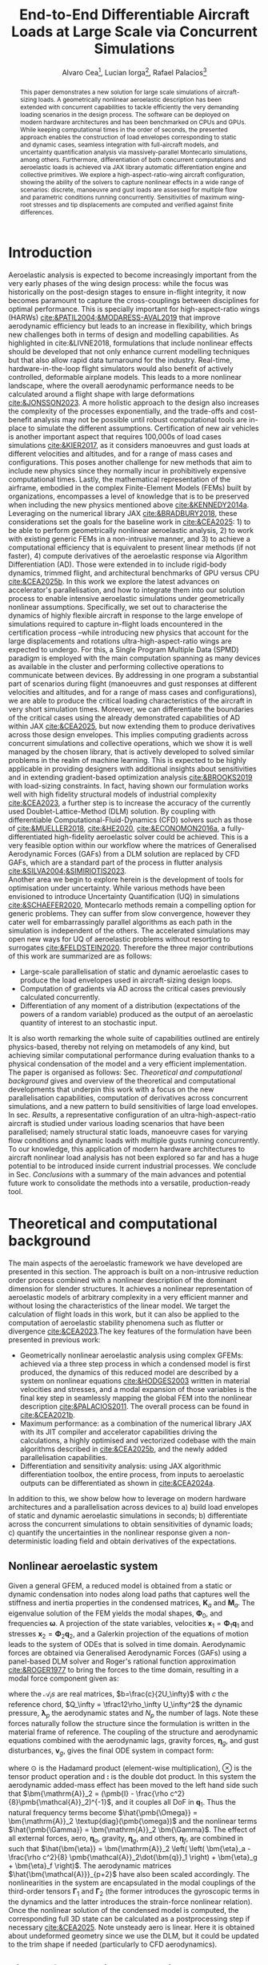 #+TITLE: End-to-End Differentiable Aircraft Loads at Large Scale via Concurrent Simulations
#+AUTHOR: Alvaro Cea\footnote{Research Associate, CAGB 308, South Kensington Campus. (alvaro.cea-esteban15@imperial.ac.uk)}, Lucian Iorga\footnote{Wing Airframe Integrator, Airbus Operations Ltd., Filton, BS99 7AR, United Kingdom }, Rafael Palacios\footnote{Professor in Computational Aeroelasticity, CAGB 310, South Kensington Campus. AIAA Associate Fellow (r.palacios@imperial.ac.uk)}

#+DATE:
:LATEX_PROPERTIES:
#+OPTIONS: toc:nil
#+OPTIONS: broken-links:mark
#+LATEX_HEADER: \synctex=1
#+LATEX_HEADER: \usepackage[margin=1in]{geometry}
#+LATEX_HEADER: \usepackage{graphicx}
#+LATEX_HEADER: \usepackage{amsmath,bm}
# +LATEX_HEADER: \usepackage{algorithm}
#+LATEX_HEADER: \usepackage{algpseudocode}
#+LATEX_HEADER: \usepackage[ruled,vlined]{algorithm2e}
#+LATEX_HEADER: \usepackage[version=4]{mhchem}
#+LATEX_HEADER: \usepackage{siunitx}
#+LATEX_HEADER: \usepackage{longtable,tabularx}
#+LATEX_HEADER: \usepackage{booktabs}
#+LATEX_HEADER: \usepackage{tabularx,longtable,multirow,subfigure,caption}
#+LATEX_HEADER: \setlength\LTleft{0pt} 
#+LATEX_HEADER: \usepackage{mathrsfs}
#+LATEX_HEADER: \usepackage{amsfonts}
#+LATEX_HEADER: \usepackage{enumitem}
#+LATEX_HEADER: \usepackage{mathalpha}
#+LATEX_HEADER: \usepackage{setspace}
#+LATEX_HEADER: \onehalfspacing
# % or:
# \doublespacing

:END:

#+begin_abstract
This paper demonstrates a new solution for large scale simulations of aircraft-sizing loads. A geometrically nonlinear aeroelastic description has been extended with concurrent capabilities to tackle efficiently the very demanding loading scenarios in the design process. The software can be deployed on modern hardware architectures and has been benchmarked on CPUs and GPUs. While keeping computational times in the order of seconds, the presented approach enables the construction of load envelopes corresponding to static and dynamic cases, seamless integration with full-aircraft models, and uncertainty quantification analysis via massively-parallel Montecarlo simulations, among others. Furthermore, differentiation of both concurrent computations and aeroelastic loads is achieved via JAX library automatic differentiation engine and collective primitives. 
We explore a high-aspect-ratio-wing aircraft configuration, showing the ability of the solvers to capture nonlinear effects in a wide range of scenarios: discrete, manoeuvre and gust loads are assessed for multiple flow and parametric conditions running concurrently. Sensitivities of maximum wing-root stresses and tip displacements are computed and verified against finite differences.  
#+end_abstract

* House keeping  :noexport: 
#+begin_src elisp :results none :tangle no :exports none
  (add-to-list 'org-structure-template-alist
  '("sp" . "src python :session (print pythonShell)"))
  (add-to-list 'org-structure-template-alist
  '("se" . "src elisp"))
  (setq org-confirm-babel-evaluate nil)
  (define-key org-mode-map (kbd "C-c ]") 'org-ref-insert-link)
  ;(setq org-latex-pdf-process
  ;  '("latexmk -pdflatex='pdflatex --syntex=1 -interaction nonstopmode' -pdf -bibtex -f %f"))
  ; (setq org-latex-pdf-process (list "latexmk -f -pdf -interaction=nonstopmode -output-directory=%o %f"))
  (setq org-latex-pdf-process
    '("latexmk -pdflatex='pdflatex --syntex=1 -interaction nonstopmode' -pdf -bibtex -f %f"))
  ;; (setq org-latex-pdf-process (list "latexmk -f -pdf -interaction=nonstopmode output-directory=%o %f"))

  (pyvenv-workon "feniax")
  (require 'org-tempo)
  ;; Veval_blocks -> eval blocks of latex
  ;; Veval_blocks_run -> eval blocks to obtain results
  (setq Veval_blocks "yes") ;; yes, no, no-export 
  (setq pythonShell "pyJFS25")
  (setq Vpics "png") ;; yes, no, no-export     
  ;; export_blocks: code, results, both, none
  (setq export_blocks  "results")  
#+end_src

* Load modules :noexport: 
:PROPERTIES:
:header-args: :mkdirp yes  :session (print pythonShell) :noweb yes  :eval (print Veval_blocks) :exports (print export_blocks) :comments both :tangle ./run_plots.py
:END:

** Imports
#+begin_src python  :results none 
  import pdb
  import datetime
  import os
  import shutil
  REMOVE_RESULTS = False
  #   for root, dirs, files in os.walk('/path/to/folder'):
  #       for f in files:
  #           os.unlink(os.path.join(root, f))
  #       for d in dirs:
  #           shutil.rmtree(os.path.join(root, d))
  # 
  if os.getcwd().split('/')[-1] != 'results':
      if not os.path.isdir("./figs"):
          os.mkdir("./figs")
      if REMOVE_RESULTS:
          if os.path.isdir("./results"):
              shutil.rmtree("./results")
      if not os.path.isdir("./results"):
          print("***** creating results folder ******")
          os.mkdir("./results")
      os.chdir("./results")
#+end_src

#+NAME: PYTHONMODULES
#+begin_src python  :results none 
  import pathlib
  import matplotlib.pyplot as plt
  import plotly.express as px
  import plotly.graph_objects as go
  from plotly.subplots import make_subplots
  import pickle
  import jax.numpy as jnp
  import pandas as pd
  import numpy as np
  import feniax.plotools.uplotly as uplotly
  import feniax.preprocessor.solution as solution
  import feniax.preprocessor.configuration as configuration
  from tabulate import tabulate
#+end_src

** Helper functions

#+begin_comment
  https://plotly.com/python/subplots/
#+end_comment

*** Common functions
#+begin_src python :results none  :var name=(org-element-property :name (org-element-context)) figfmt=(print Vpics)

  scale_quality = 6
  print(f"Format for figures: {figfmt}")
  print(f"Image quality: {scale_quality}")  
  def fig_out(name, figformat=figfmt, update_layout=None):
      def inner_decorator(func):
          def inner(*args, **kwargs):
              fig = func(*args, **kwargs)
              if update_layout is not None:
                  fig.update_layout(**update_layout)
              fig.show()
              figname = f"figs/{name}.{figformat}"
              fig.write_image(f"../{figname}", scale=scale_quality)
              return fig, figname
          return inner
      return inner_decorator

  def fig_background(func):

      def inner(*args, **kwargs):
          fig = func(*args, **kwargs)
          # if fig.data[0].showlegend is None:
          #     showlegend = True
          # else:
          #     showlegend = fig.data[0].showlegend

          fig.update_xaxes(
                         #titlefont=dict(size=20),
                         tickfont = dict(size=20),
                         mirror=True,
                         ticks='outside',
                         showline=True,
                         linecolor='black',
              #zeroline=True,
          #zerolinewidth=2,
              #zerolinecolor='LightPink',
                         gridcolor='lightgrey')
          fig.update_yaxes(tickfont = dict(size=20),
                         #titlefont=dict(size=20),
                         zeroline=True,
                         mirror=True,
                         ticks='outside',
                         showline=True,
                         linecolor='black',
                         gridcolor='lightgrey')
          fig.update_layout(plot_bgcolor='white',
                            yaxis=dict(zerolinecolor='lightgrey'),
                            font=dict(
                                family="Arial",
                                size=18,
                                color="black"
                            ),
                            #showlegend=True, #showlegend,
                            margin=dict(
                                autoexpand=True,
                                l=0,
                                r=0,
                                t=2,
                                b=0
                            ))
          return fig
      return inner

  # fig.update_layout(
  #     xaxis=dict(
  #         title='X AxisTitle',
  #         title_font=dict(family='Arial Black', size=22, color='black'),
  #         tickfont=dict(family='Arial', size=18, color='black')
  #     ),
  #     yaxis=dict(
  #         title='Y Axis Title',
  #         title_font=dict(family='Arial Black', size=22, color='black'),
  #         tickfont=dict(family='Arial', size=18, color='black')
  #     ),
  #     font=dict(
  #         family="Arial",
  #         size=18,
  #         color="black"
  #     ),
  #     legend=dict(
  #         font=dict(size=16),
  #         x=0.02,
  #         y=0.98,
  #         bgcolor='rgba(255,255,255,0)',  # transparent background
  #         bordercolor='black',
  #         borderwidth=1
  #     ),
  #     margin=dict(l=80, r=40, t=40, b=80),
  #     width=700,
  #     height=500
  # )

#+end_src

*** Plot functions
#+begin_src python :results none  :var name=(org-element-property :name (org-element-context)) figfmt=(print Vpics)
  
  @fig_background
  def plot_wingmeanstd(x, y, ystd):

      fig = make_subplots(
          rows=2, cols=2,
          specs=[[{}, {"rowspan": 2}],  # Row 1: col1 has plot, col2 is Plot C spanning 2 rows
                 [{} , None]],          # Row 2: col1 has plot, col2 empty due to rowspan
          #subplot_titles=("Plot A", "Plot C", "Plot B")  # Adjust titles as needed
      )

      fig1 = (
          go.Scatter(
              name=r'$\mu_u$',
              x=x,
              y=y[0],
              mode='lines',
              line=dict(color='rgb(31, 119, 180)'),
          ),
          go.Scatter(
              #name=r'$\pm 1 \sigma$',
              x=x,
              y=y[0]+ystd[0],
              mode='lines',
              marker=dict(color="#444"),
              line=dict(width=0),
              showlegend=False
          ),
          go.Scatter(
              name=r'$\pm 1 \sigma_u$',
              x=x,
              y=y[0]-ystd[0],
              marker=dict(color="#444"),
              line=dict(width=0),
              mode='lines',
              fillcolor='rgba(68, 68, 68, 0.3)',
              fill='tonexty',
              #showlegend=False
          )
      )
      fig2 = (
          go.Scatter(
              #name=r'$\mu_u$',
              x=x,
              y=y[1],
              mode='lines',
              line=dict(color='rgb(31, 119, 180)'),
              showlegend=False
          ),
          go.Scatter(
              #name=r'$\pm 1 \sigma$',
              x=x,
              y=y[1]+ystd[1],
              mode='lines',
              marker=dict(color="#444"),
              line=dict(width=0),
              showlegend=False
          ),
          go.Scatter(
              #name=r'$\pm 1 \sigma_u$',
              x=x,
              y=y[1]-ystd[1],
              marker=dict(color="#444"),
              line=dict(width=0),
              mode='lines',
              fillcolor='rgba(68, 68, 68, 0.3)',
              fill='tonexty',
              showlegend=False
          )
      )

      fig3 = (
          go.Scatter(
              #name=r'$\mu_u$',
              x=x,
              y=y[2],
              mode='lines',
              line=dict(color='rgb(31, 119, 180)'),
              showlegend=False
          ),
          go.Scatter(
              #name=r'$\pm 1 \sigma$',
              x=x,
              y=y[2]+ystd[2],
              mode='lines',
              marker=dict(color="#444"),
              line=dict(width=0),
              showlegend=False
          ),
          go.Scatter(
              #name=r'$\pm 1 \sigma_u$',
              x=x,
              y=y[2]-ystd[2],
              marker=dict(color="#444"),
              line=dict(width=0),
              mode='lines',
              fillcolor='rgba(68, 68, 68, 0.3)',
              fill='tonexty',
              showlegend=False
          )
      )

      # Plot A (bottom-left)
      for fi in fig1:
          fig.add_trace(
              fi,
              row=1, col=1
          )

      # Plot B (bottom-left)
      for fi in fig2:
          fig.add_trace(
              fi,
              row=2, col=1
          )

      # Plot C (bottom-left)
      for fi in fig3:
          fig.add_trace(
              fi,
              row=1, col=2
          )
      #fig.update_xaxes(title_text="Wing span", row=1, col=1)
      fig.update_yaxes(title_text=r"$ \large u_x \; [m]$", row=1, col=1)
      fig.update_xaxes(title_text="Wing span", row=2, col=1)
      fig.update_yaxes(title_text="$ \large u_y \; [m]$", row=2, col=1)
      fig.update_xaxes(title_text="Wing span", row=1, col=2)
      fig.update_yaxes(title_text="$ \large u_z \; [m]$", row=1, col=2)

      fig.update_layout(
          legend=dict(x=0.8, y=0.95),
          # xaxis_title="Wing span [m]",
          # yaxis_title='Wing vertical displacement [m]',
          showlegend=True)

      return fig

  @fig_background
  def plot_jacpdiff(x, yobj, yjac):

      fig = None
      fig = uplotly.lines2d(x, yobj, fig,
                            dict(name="Objective",
                                 line=dict(color="black"),
                                 marker=dict(symbol="circle")
                                 ),
                            dict())
      fig = uplotly.lines2d(x, yjac, fig,
                            dict(name="Jacobian",
                                 line=dict(color="blue"),
                                 marker=dict(symbol="square")
                                 ),
                            dict())

      powersx = [1, 2, 3]
      powersy = [-3, -2, -1]
      tickvalsx = [10 ** p for p in powersx]
      tickvalsy = [10 ** p for p in powersy]

      fig.update_xaxes(type="log",
                       #tickformat= '.0e',
                       #showexponent = 'first',
                       #tickvals=tickvalsx,
                       #ticktext=[f"10^{p}" for p in powersx],
                       exponentformat = 'power'
                       )
      fig.update_yaxes(type="log",
                       #tickformat= '.0e'
                       #tickvals=tickvalsy,
                       #showgrid=True,         # Keep all grid lines
                       #minor=dict(
                       #    showgrid=True      # THIS enables minor grid lines
                       #),
                       #ticktext=[f"10^{p}" for p in powersy],                      
                       exponentformat = 'power'
                       )
      fig.update_layout(
          legend=dict(x=0.7, y=0.95),
          xaxis_title="Number of paths",
          yaxis_title='Relative Error',
          showlegend=True)

      return fig

  @fig_background
  def plot_jacediff(x, yjac):

      fig = None
      fig = uplotly.lines2d(x, yjac, fig,
                            dict(#name="Jacobian",
                                 line=dict(color="blue"),
                                 marker=dict(symbol="square")
                                 ),
                            dict())

      fig.update_xaxes(type="log",
                       #tickformat= '.0e'
                       exponentformat = 'power'
                       )
      fig.update_yaxes(type="log",
                       #tickformat= '.0e'
                       exponentformat = 'power'
                       )
      fig.update_layout(xaxis_title=r'$\text{Finite-Differences } \Large \epsilon$',
                        yaxis_title="Relative Error")
      #fig.update_layout(xaxis_type="log", yaxis_type="log")
      return fig


  def plot_jacpdiff2(name, x, yobj, yjac, figformat=figfmt):

      # Create figure and axes
      fig, ax = plt.subplots(figsize=(4.5, 4.5))  # width=8 inches, height=6 inches

      # Plot the data
      ax.plot(x, yobj,
              label='Objective',
              marker='o',          # Circle markers
              color='black')
      ax.plot(x, yjac,
              label='Jacobian',
                  marker='s', 
              color='blue')

      # Set logarithmic scale
      ax.set_xscale('log')  # Set x-axis to log scale
      ax.set_yscale('log')  # Optional, y-axis remains linear
      ax.tick_params(axis='both', which='major', labelsize=12)      
      # Add labels and title
      ax.set_xlabel('Number of paths', fontsize=12)
      ax.set_ylabel("Relative error", fontsize=12)

      # Add grid and legend
      ax.grid(True, which='both', linestyle='-', linewidth=0.5)
      ax.legend(fontsize=12)
      # Automatically adjust layout to prevent clipping
      plt.tight_layout()

      figname = f"figs/{name}.{figformat}"
      plt.savefig(f"../{figname}", dpi=300)  

      return ax, figname

  def plot_jacediff2(name, x, yjac, figformat=figfmt):

      # Create figure and axes
      fig, ax = plt.subplots(figsize=(4.5, 4.5))  # width=8 inches, height=6 inches

      # Plot the data
      ax.plot(x, yjac,
              marker='o',          # Circle markers              
              #label='y = log10(x)',
              color='blue')

      # Set logarithmic scale
      ax.set_xscale('log')  # Set x-axis to log scale
      ax.set_yscale('log')  # Optional, y-axis remains linear
      ax.tick_params(axis='both', which='major', labelsize=12)
      # Add labels and title
      ax.set_xlabel(r'$\text{Finite-Differences } \epsilon$', fontsize=12)
      ax.set_ylabel("Relative Error", fontsize=12)

      # Add grid and legend
      ax.grid(True, which='both', linestyle='-', linewidth=0.5)
      #ax.legend()
      # Automatically adjust layout to prevent clipping
      plt.tight_layout()

      figname = f"figs/{name}.{figformat}"

      # Save plot to file
      plt.savefig(f"../{figname}", dpi=300)  

      return ax, figname

  @fig_background
  def plot_jacfemold(jac, xindex, yindex, xlabel="", ylabel=""):

      fig = go.Figure(data=go.Heatmap(
          z=jac[xindex[:,None], yindex], colorscale = 'hot'))
      xaxis = dict(
        tickmode = 'array',
        tickvals = jnp.arange(len(xindex)),
        ticktext = xindex
      )
      yaxis = dict(
        tickmode = 'array',
        tickvals = jnp.arange(len(yindex)),
        ticktext = yindex
      )

      fig.update_layout(xaxis=xaxis,
                        yaxis=yaxis,
                        xaxis_title=xlabel,
                        yaxis_title=ylabel)
      #fig.update_layout(xaxis_type="log", yaxis_type="log")
      return fig

  @fig_background
  def plot_jacfem(jac, jac2=None, xlabel="i", ylabel="j", zlabel=""):

      # fig = go.Figure(data=go.Heatmap(
      #     z=jac, colorscale = 'hot'))

      fig = go.Figure(data=[
          go.Surface(z=jac, colorscale='reds'),
          #go.Surface(z=jac2, showscale=False, opacity=0.9, colorscale='reds'),
          #go.Surface(z=jac-1, showscale=False, opacity=0.9)

      ])      
      fig.update_layout(xaxis_title=xlabel,
                        yaxis_title=ylabel,
                        #zaxis_title="dd"
                        scene = dict(
                            xaxis_title=xlabel,
                            yaxis_title=ylabel,
                            zaxis_title=zlabel,
                            xaxis = dict(
                                backgroundcolor="rgba(0, 0, 0,0)",
                                gridcolor="black",
                                showbackground=True,
                                zerolinecolor="black",),
                            yaxis = dict(
                                backgroundcolor="rgba(0, 0, 0,0)",
                                gridcolor="black",
                                showbackground=True,
                                zerolinecolor="black"),
                            zaxis = dict(
                                backgroundcolor="rgba(0, 0, 0,0)",
                                gridcolor="black",
                                showbackground=True,
                                zerolinecolor="black",),
                        ),
                        )
      #fig.update_layout(xaxis_type="log", yaxis_type="log")
      return fig

  @fig_background
  def plot_manoeuvretip(aoa, ua, ua_lin):
      fig=None
      colors = ["steelblue", "black"]
      dashes = ["solid", "dash"]
      fig = uplotly.lines2d(aoa, ua, fig,
      dict(name=f"Nonlinear",
      line=dict(color=colors[0],
      dash=dashes[0])
      ))
      fig = uplotly.lines2d(aoa, ua_lin, fig,
      dict(name=f"Linear",
      line=dict(color=colors[1],
      dash=dashes[1])
      ))

      fig.update_yaxes(title=r'$\large \hat{u}_z [\%]$')
      fig.update_xaxes(#range=aoa,
      title=r'$AoA [^o]$')
      return fig

  @fig_background
  def plot_gustshard(x, y, z, component):

      fig = go.Figure(data =
                      go.Contour(
                          z= z[:,:, component],
                          x=x, # horizontal axis
                          y=y, # vertical axis
                          colorscale='Blues',
                          colorbar=dict(
                              tickfont=dict(size=20)
                          )  # Set tick font size
                      )
                      )
      fig.update_yaxes(title="Gust length [m]")
      fig.update_xaxes(title="Gust intensity [m/s]")
      return fig

  @fig_background
  def plot_jacfem2(z, xlabel=None, ylabel=None):

      fig = go.Figure(data =
                      go.Contour(
                          z= z,
                          #x=x, # horizontal axis
                          #y=y, # vertical axis
                          colorscale='blues',
                          colorbar=dict(
                              tickfont=dict(size=20)
                          )  # Set tick font size
                      )
                      )
      fig.update_yaxes(title=ylabel)
      fig.update_xaxes(title=xlabel)
      return fig

#+end_src

* Models :noexport: 

For a complete walk-through of model and creation see the file
[[file:../../../examples/BUG/modelgeneration.org][modelgeneration.org]]

** Montecarlo UQ
- Discrete loading field along wings with uncertainty component (Gaussian)
- Python file: settings_DiscreteMC1high.py, settings_DiscreteMC1MCsmall.py,
  settings_DiscreteMC1vsmall.py
- Results presented in Sec. [[Uncertainty quantification in nonlinear simulations]]
      
** Derivative of expectations
- Compute derivatives of the expectations previously computed concurrently via Montecarlo simulations.
- Python file: settings_ADDiscreteMC1_t.py, settings_ADDiscreteMC1_t_fdjac.py, settings_ADDiscreteMC1_fem.py
- Results presented in Sec. [[Computing derivatives of expectations]]
- Corresponding test:  [[../../../tests/intrinsic/montecarlo/test_BUGUQ.py]]
  
** Manoeuvre

- Manoeuvre case with clamped AC varying u_inf and rho_inf
- Testing and benchmarking parallelisation   
- Python file: settings_manoeuvre1shard.py for computations 
- Results presented in Sec. [[Steady manoeuvre loads]]
- Corresponding test: [[../../../tests/intrinsic/aeroelastic_static/test_BUGmanoeuvre.py]]

** Dynamic-load envelopes

- Construct gusts of different lengths, intensity and airflow density
- Python file: python settings_gust1shard.py for plotting (11x11=121 gust)
  settings_gust1shardbench.py for benchmark (8x8x8=256 gust)
- Results presented in Sec. [[Dynamic loads at large scale]]
- Corresponding test:  [[../../../tests/intrinsic/aeroelastic_dynamic/test_BUGgustShard.py]]
  
** Gust AD forager

- Run gusts in parallel and find the worst cases
- Checking AD of free-flying AC for worst case determined by forager
- Python file: settings_gustforager.py
- Results presented in Sec. [[Load envelope differentiation]]  
- Corresponding test: [[../../../tests/intrinsic/aeroelastic_dynamic/test_BUGforager.py]]

** Run
#+begin_src shell :session sh1 :tangle run_models.sh
  #!/usr/bin/env bash

  Manoeuvre="true"
  Montecarlo="true"
  MontecarloADt="true"
  MontecarloADtjac="true"
  MontecarloADtfd="true"    
  MontecarloADfem="true"
  Gust="true"
  GustBench="true"
  Forager="true"

  pyenv activate feniax
  pathBUG="../../../../FENIAXexamples/BUG/"
  current_dir=$(pwd)
  cd $pathBUG

  if [ "$Manoeuvre" = "true" ]; then
      echo "RUNNING MANOEUVRE"
      python settings_manoeuvre1shard.py $current_dir
  fi

  if [ "$Montecarlo" = "true" ]; then
      echo "RUNNING MONTECARLO"
      python settings_DiscreteMC1high.py $current_dir
      python settings_DiscreteMC1small.py $current_dir
      python settings_DiscreteMC1vsmall.py $current_dir
  fi

  if [ "$MontecarloADt" = "true" ]; then
      echo "RUNNING MONTECARLOADT"
      # python settings_ADDiscreteLoadsMC_validation.py $current_dir
      python settings_ADDiscreteMC1_t.py $current_dir
  fi

  if [ "$MontecarloADtjac" = "true" ]; then
      echo "RUNNING MONTECARLOADTJAC"
      # python settings_ADDiscreteLoadsMC_validation.py $current_dir
      python settings_ADDiscreteMC1_t_fdjac.py $current_dir
  fi

  if [ "$MontecarloADtfd" = "true" ]; then
      echo "RUNNING MONTECARLOADTFD"
      # python settings_ADDiscreteLoadsMC_validation.py $current_dir
      python settings_ADDiscreteMC1_t_fd.py $current_dir
  fi

  if [ "$MontecarloADfem" = "true" ]; then
      echo "RUNNING MONTECARLOADFEM"
      python settings_ADDiscreteMC1_fem.py $current_dir
      #python settings_ADDiscreteLoadsMC.py $current_dir
  fi

  if [ "$Gust" = "true" ]; then
      echo "RUNNING GUST"
      python settings_gust1shard.py $current_dir
  fi

  if [ "$GustBench" = "true" ]; then
      echo "RUNNING GUST BENCHMARK"
      python settings_gust1shardbench.py $current_dir
  fi  

  if [ "$Forager" = "true" ]; then
      echo "RUNNING FORAGER"
      python settings_gustforager.py $current_dir
  fi

#+end_src


* Introduction
Aeroelastic analysis is expected to become increasingly important from the very early phases of the wing design process: while the focus was historically on the post-design stages to ensure in-flight integrity, it now becomes paramount to capture the cross-couplings between disciplines for optimal performance.
This is specially important for high-aspect-ratio wings (HARWs) [[cite:&PATIL2004;&MODARESS-AVAL2019]] that improve aerodynamic efficiency but leads to an increase in flexibility, which brings new challenges both in terms of design and modelling capabilities. As highlighted in cite:&LIVNE2018, formulations that include nonlinear effects should be developed that not only enhance current modelling techniques  but that also allow rapid data turnaround for the industry. Real-time, hardware-in-the-loop flight simulators would also benefit of actively controlled, deformable airplane models. This leads to a more nonlinear landscape, where the overall aerodynamic performance needs to be calculated around a flight shape with large deformations [[cite:&JONSSON2023]].
A more holistic approach to the design also increases the complexity of the processes exponentially, and the trade-offs and cost-benefit analysis may not be possible until robust computational tools are in-place to simulate the different assumptions.
Certification of new air vehicles is another important aspect that requires 100,000s of load cases simulations [[cite:&KIER2017]], as it considers manoeuvres and gust loads at different velocities and altitudes, and for a range of mass cases and configurations. This poses another challenge for new methods that aim to include new physics since they normally incur in prohibitively expensive computational times. 
Lastly, the mathematical representation of the airframe, embodied in the complex Finite-Element Models (FEMs) built by organizations, encompasses a level of knowledge that is to be preserved when including the new physics mentioned above [[cite:&KENNEDY2014a]]. 
\\
Leveraging on the numerical library JAX [[cite:&BRADBURY2018]], these considerations set the goals for the baseline work in [[cite:&CEA2025]]: 1) to be able to perform geometrically nonlinear aeroelastic analysis, 2) to work with existing generic FEMs in a non-intrusive manner, and 3) to achieve a computational efficiency that is equivalent to present linear methods (if not faster), 4) compute derivatives of the aeroelastic response via Algorithm Differentiation (AD). Those were extended in to include rigid-body dynamics, trimmed flight, and architectural benchmarks of GPU versus CPU [[cite:&CEA2025b]].
In this work we explore the latest advances on accelerator's parallelisation, and how to integrate them into our solution process to enable intensive aeroelastic simulations under geometrically nonlinear assumptions.
Specifically, we set out to characterise the dynamics of highly flexible aircraft in response to the large envelope of simulations required to capture in-flight loads encountered in the certification process --while introducing new physics that account for the large displacements and rotations ultra-high-aspect-ratio wings are expected to undergo.
For this, a Single Program Multiple Data (SPMD) paradigm is employed with the main computation spanning as many devices as available in the cluster and performing collective operations to communicate between devices.
By addressing in one program a substantial part of scenarios during flight (manoeuvres and gust responses at different velocities and altitudes, and for a range of mass cases and configurations), we are able to produce the critical loading characteristics of the aircraft in very short simulation times. Moreover, we can differentiate the boundaries of the critical cases using the already demonstrated capabilities of AD within JAX [[cite:&CEA2025]], but now extending them to produce derivatives across those design envelopes. This implies computing gradients across concurrent simulations and collective operations, which we show it is well managed by the chosen library, that is actively developed to solved similar problems in the realm of machine learning.   
This is expected to be highly applicable in providing designers with additional insights about sensitivities and in extending gradient-based optimization analysis [[cite:&BROOKS2019]] with load-sizing constraints. In fact, having shown our formulation works well with high fidelity structural models of industrial complexity [[cite:&CEA2023]], a further step is to increase the accuracy of the currently used Doublet-Lattice-Method (DLM) solution.
By coupling with differentiable Computational-Fluid-Dynamics (CFD) solvers such as those of  [[cite:&MUELLER2018]],  [[cite:&HE2020]],  [[cite:&ECONOMON2016a]], a fully-differentiated high-fidelity aeroelastic solver could be achieved. This is a very feasible option within our workflow where the matrices of Generalised Aerodynamic Forces (GAFs) from a DLM solution are replaced by CFD GAFs, which are a standard part of the process in flutter analysis [[cite:&SILVA2004;&SIMIRIOTIS2023]]. 
\\
Another area we begin to explore herein is the development of tools for optimisation under uncertainty. While various methods have been envisioned to introduce Uncertainty Quantification (UQ) in simulations [[cite:&SCHAEFER2020]], Montecarlo methods remain a compelling option for generic problems. They can suffer from slow convergence, however they cater well for embarrassingly parallel algorithms as each path in the simulation is independent of the others. The accelerated simulations may open new ways for UQ of aeroelastic problems without resorting to surrogates [[cite:&FELDSTEIN2020]].
Therefore the three major contributions of this work are summarized are as follows:
- Large-scale parallelisation of static and dynamic aeroelastic cases to produce the load envelopes used in aircraft-sizing design loops.
- Computation of gradients via AD across the critical cases previously calculated concurrently.
- Differentiation of any moment of a distribution (expectations of the powers of a random variable) produced as the output of an aeroelastic quantity of interest to an stochastic input.
It is also worth remarking the whole suite of capabilities outlined are entirely physics-based, thereby not relying on metamodels of any kind, but achieving similar computational performance during evaluation thanks to a physical condensation of the model and a very efficient implementation. 
\\
The paper is organised as follows: Sec. [[Theoretical and computational background]] gives and overview of the theoretical and computational developments that underpin this work with a focus on the new parallelisation capabilities, computation of derivatives across concurrent simulations, and a new pattern to build sensitivities of large load envelopes. In sec. [[Results]], a representative configuration of an ultra-high-aspect-ratio aircraft is studied under various loading scenarios that have been parallelised; namely structural static loads, manoeuvre cases for varying flow conditions and dynamic loads with multiple gusts running concurrently. To our knowledge, this application of modern hardware architectures to aircraft nonlinear load analysis has not been explored so far and has a huge potential to be introduced inside current industrial processes. We conclude in Sec. [[Conclusions]] with a summary of the main advances and potential future work to consolidate the methods into a versatile, production-ready tool.
* Theoretical and computational background
The main aspects of the aeroelastic framework we have developed are presented in this section. 
The approach is built on a non-intrusive reduction order process combined with a nonlinear description of the dominant dimension for slender structures. It achieves a nonlinear representation of aeroelastic models of arbitrary complexity in a very efficient manner and without losing the characteristics of the linear model. We target the calculation of flight loads in this work, but it can also be applied to the computation of aeroelastic stability phenomena such as flutter or divergence [[cite:&CEA2023]].The key features of the formulation have been presented in previous work:

- Geometrically nonlinear aeroelastic analysis using complex GFEMs: achieved via a three step process in which a condensed model is first produced, the dynamics of this reduced model are described by a system on nonlinear equations [[cite:&HODGES2003]] written in material velocities and stresses, and a modal expansion of those variables is the final key step in seamlessly mapping the global FEM into the nonlinear description [[cite:&PALACIOS2011]]. The overall process can be found in [[cite:&CEA2021b]].
- Maximum performance: as a combination of the numerical library JAX with its JIT compiler and accelerator capabilities  driving the calculations, a highly optimised and vectorized codebase with the main algorithms described in [[cite:&CEA2025b]], and the newly  added parallelisation capabilities.
- Differentiation and sensitivity analysis: using JAX algorithmic differentiation toolbox, the entire process, from inputs to aeroelastic outputs can be differentiated as shown in [[cite:&CEA2024a]].
  
In addition to this, we show below how to leverage on modern hardware architectures and a parallelisation across devices to a) build load envelopes of static and dynamic aeroelastic simulations in seconds; b) differentiate across the concurrent simulations to obtain sensitivities of dynamic loads; c) quantify the uncertainties in the nonlinear response given a non-deterministic loading field and obtain derivatives of the expectations.
  
** Nonlinear aeroelastic system
Given a general GFEM, a reduced model is obtained from a static or dynamic condensation into nodes along load paths that captures well the stiffness and inertia properties in the condensed matrices, $\pmb{K}_a$ and $\pmb{M}_a$. The eigenvalue solution of the FEM yields the modal shapes, $\pmb \Phi_0$, and frequencies $\pmb \omega$. A projection of the state variables, velocities $\pmb{x}_1 = \pmb{\Phi}_1\pmb{q}_1$ and stresses $\pmb{x}_2 = \pmb{\Phi}_2\pmb{q}_2$, and a Galerkin projection of the equations of motion leads to the system of ODEs that is solved in time domain. 
Aerodynamic forces are obtained via Generalised Aerodynamic Forces (GAFs) using a panel-based DLM solver and Roger's rational function approximation [[cite:&ROGER1977]] to bring the forces to the time domain, resulting in a modal force component given as:

\begin{equation}\label{eq3:eta_full}
\begin{split}
\bm{\eta}_a = Q_\infty & \left(\vphantom{\sum_{p=1}^{N_p}} \pmb{\mathcal{A}}_0\bm{q}_0 +b\pmb{\mathcal{A}}_1 \bm{q}_1 +b^2 \pmb{\mathcal{A}}_2\dot{\bm{q}}_1    + \pmb{\mathcal{A}}_{g0}\bm{v}_g +b\pmb{\mathcal{A}}_{g1} \dot{\bm{v}}_g +b^2 \pmb{\mathcal{A}}_{g2}\ddot{\bm{v}}_g +  \sum_{p=1}^{N_p} \pmb{\lambda}_p  \right) 
\end{split}
\end{equation}
where the $\pmb{\mathcal{A}}_is$ are real matrices, $b=\frac{c}{2U_\infty}$ with $c$ the reference chord, $Q_\infty = \tfrac12\rho_\infty U_\infty^2$ the dynamic pressure, $\pmb{\lambda}_p$ the aerodynamic states and $N_p$ the number of lags. Note these forces naturally follow the structure since the formulation is written in the material frame of reference. 
The coupling of the structure and aerodynamic equations combined with the aerodynamic lags, gravity forces, $\bm{\eta}_g$, and gust disturbances, $\bm{v}_g$, gives the final ODE system in compact form: 
\begin{equation}
\label{eq2:sol_qs}
\begin{split}
\dot{\pmb{q}}_{1} &=  \hat{\pmb{\Omega}}  \pmb{q}_{2} - \hat{\pmb{\Gamma}}_{1} \pmb{:} \left(\pmb{q}_{1} \otimes \pmb{q}_{1} \right) - \hat{\pmb{\Gamma}}_{2} \pmb{:} \left( \pmb{q}_{2} \otimes  \pmb{q}_{2} \right) + \hat{\bm{\eta}}  \\
\dot{\pmb{q}}_{2} &= -\pmb{\omega} \odot \pmb{q}_{1} + \pmb{\Gamma}_{2}^{\top} \pmb{:} \left( \pmb{q}_{2} \otimes  \pmb{q}_{1} \right) \\
\dot{\bm{\lambda}}_{p} &= Q_{\infty}\bm{\mathcal{A}}_{p+2}\pmb{q}_{1}
                       + Q_{\infty}\bm{\mathcal{A}}_{p+2}\dot{\pmb{v}}_g
                       -\frac{\gamma_p}{b}\bm{\lambda}_{p}
\end{split}
\end{equation}
where $\odot$ is the  Hadamard product (element-wise multiplication), $\otimes$ is the tensor product operation and $\pmb{:}$ is the double dot product.
In this system the aerodynamic added-mass effect has been moved to the left hand side such that $\bm{\mathrm{A}}_2 = (\pmb{I} - \frac{\rho c^2}{8}\pmb{\mathcal{A}}_2)^{-1}$, and it couples all DoF in $\pmb q_1$. Thus the natural frequency terms become $\hat{\pmb{\Omega}} = \bm{\mathrm{A}}_2 \textup{diag}(\pmb{\omega})$ and the nonlinear terms $\hat{\pmb{\Gamma}} = \bm{\mathrm{A}}_2 \bm{\Gamma}$. The effect of all external forces, aero, $\bm{\eta}_a$, gravity, $\bm{\eta}_g$, and others, $\bm{\eta}_f$, are combined in such that $\hat{\bm{\eta}} = \bm{\mathrm{A}}_2 \left( \left( \bm{\eta}_a - \frac{\rho c^2}{8} \pmb{\mathcal{A}}_2\dot{\bm{q}}_1 \right) +  \bm{\eta}_g + \bm{\eta}_f \right)$.
The aerodynamic matrices $\hat{\bm{\mathcal{A}}}_{p+2}$ have also been scaled accordingly.
 The nonlinearities in the system are encapsulated in the modal couplings of the third-order tensors $\pmb{\Gamma}_1$ and $\pmb{\Gamma}_2$  (the former introduces the gyroscopic terms in the dynamics and the latter introduces the strain-force nonlinear relation).
Once the nonlinear solution of the condensed model is computed, the corresponding full 3D state can be calculated as a postprocessing step if necessary [[cite:&CEA2025]].
Note unsteady aero is linear. Here it is obtained about undeformed geometry since we use the DLM, but it could be updated to the trim shape if needed (particularly to CFD aerodynamics). 
# firstly the displacements of the cross-sectional nodes linked to the reduced model via the interpolation elements are computed using the positions and rotations of the latter; secondly, Radial Basis Functions (RBFs) kernels are placed on those cross-sections, thus building an intermediate model that is utilised to extrapolate the positions of the remaining nodes in the full model.
# This paves the way for a broader multidisciplinary analysis where CFD-based aerodynamic loading could be used for the calculation of the nonlinear static equilibrium, and also with the transfer of the full deformed state back to the original FE solver to study other phenomena such as local buckling. 

** High performance implementation
# Note! The LLVM Project is a collection of modular and reusable compiler and toolchain technologies. Despite its name, LLVM has little to do with traditional virtual machines. The name "LLVM" itself is not an acronym; it is the full name of the project. https://llvm.org/
The formulation described above has been made into the codebase FENIAX (Finite Element models for Nonlinear Intrinsic Aeroelastics in JAX) [fn:2]. It has been thoroughly tested with currently 12 different models that amount to over 200 tests that run in minutes and are part of Continuous-Integration/Development (CI/CD) workflow. Moreover, a flexible software architecture allows for automatic analysis of generic models from standard input files, which can integrated with other computational tools.
The Python library JAX has been used as the numerical engine for calculations and it also manages the parallelisation, therefore some details on the library are worth describing.
JAX is designed for high-performance numerical computing with focus on machine learning activities [[cite:&BRADBURY2018]]. It relies on XLA (Accelerated Linear Algebra), a domain-specific compiler for linear algebra that optimizes computations for both CPUs and GPUs. In fact XLA is platform-agnostic and achieves optimised performance on the target architecture orchestrating a complex process that encompassing a series of optimizations and transformations: the source code is first converted into HLO (High-Level Optimizer) code, an specialized language derived from a graph representation of the computations; XLA performs optimisations on the HLO code (geared towards high-level mathematical operations, particularly those in linear algebra and machine learning models), and are independent of the hardware architecture, such as operation fusion. It then carries optimisations for the particular architecture in use. From there the LLVM toolkit is leveraged to produce and Intermediate Representation (IR) that the LLVM compiler can understand, perform further optimisations and finally output the machine code. 
When it comes to leveraging the computational power of (NVIDIA) GPUs, the link between XLA and CUDA kernels is critical. On the one hand, JAX utilises CUDA libraries such as cuBLAS for dense linear algebra; on the other hand, it is capable of generating custom CUDA kernels for operations that are not efficiently covered by standard libraries. 
In order to transform the high level Python to low level optimised code, the source code has to comply with various constraints and feature functional programming characteristics.
With regards to the parallelisation, JAX follows a Single-Program Multi-Data (SPMD) parallelism, whereby a single program operates on multiple data sets in parallel. This means the same computation graph is compiled and executed across different devices. Inter-device communication and synchronization are managed internally by the library.
Implementation wise, the \texttt{pmap} function maps a function across multiple input sets, distributing the workload across available GPUs. Thus being the parallel equivalent to the \texttt{vmap} function.
The new standard for parallelisation is based on data sharding, either done automatically using the \texttt{shard\_map} function or by sharding the data and passing it to a \texttt{jitted} function specifying input and output shape of the data to be partitioned. Inside the function, the compiler determines the necessary partitions of the data, synchronization, and communication. Collective operations like broadcasts and reductions are available within the \texttt{jax.lax} module. 
Internally JAX uses NVIDIA Collective Communications Library (NCCL) for low level communication across devices.  
The overall solution process and a description of the parallelisation strategy follow next. 

*** Overall solution process
Algorithm [[alg:process]] shows the main components in the solution, highlighting the time and space complexities, $O(time, space)$, of the data generated along the process. One single program is being run, for instance a dynamic simulation computing the response to multiple gusts that will be run in parallel for a total number of $N_c$ cases. $N_t$ time-steps are used in the integration scheme with a resolution of $N_m$ modal shapes. The FE model has been condensed to $N_n$ number of nodes. 
\\
The intrinsic modes, $\bm{\phi}$, $\bm{\psi}$, are computed from the condensed FE nodal positions and matrices; subsequently, the nonlinear terms, $\bm \Gamma$, are obtained as the integral along the reduced domain of the modal couplings; the nonlinear system of equations is built and time-marched in time to yield the solution in modal coordinates, $\bm q$;
the intrinsic variables of the solution (velocities, $\bm{X}_1$,  internal forces, $\bm{X}_{2}$ and strains, $\bm{X}_{3}$) are recovered from the modal coordinates and the intrinsic modes; finally the positional and rotational field, $\bm{r}_a$, $\bm{R}_{a}$, of the reduced model are computed via integration of the strain field. 

#+NAME: alg:process
\begin{algorithm}[h!]
\DontPrintSemicolon
\SetKwInOut{Input}{input}
\SetKwInOut{Output}{output}
\Input{Input file: settings.yaml; FE model: $\bm{K}_a$, $\bm{M}_a$, $\bm{X}_a$; Aerodynamic matrices: $\bm{\mathcal{A}}$}
\Output{Nonlinear aeroealastic solutioxn}
\Begin{
 \BlankLine
$\bm{\phi}$, $\bm{\psi}$  $\longleftarrow$ modes($\bm{K}_a$, $\bm{M}_a$, $\bm{X}_a$) \Comment{Intrinsic modes: O($N_n^2 \times N_m$; $N_n \times N_m$)}  \;
$\bm{\Gamma}$  $\longleftarrow$ couplings($\bm{\phi}$, $\bm{\psi}$) \Comment{Nonlinear couplings O($N_n \times N_m^3$; $N_m^3$)} \;
$\bm{q}$  $\longleftarrow$ system($\bm{\Gamma}$, $\bm{\mathcal{A}}$, $\bm{\phi}$, $\bm{X}_a$) \Comment{Modal coordinates: O($\frac{N_c}{N_d} \times N_t \times N_m^3$; $N_c \times N_t \times N_m$)}  \;
$\bm{X}_1$, $\bm{X}_{2}$, $\bm{X}_{3}$   $\longleftarrow$ ivars($\bm{q}$, $\bm{\phi}$, $\bm{\psi}$) \Comment{velocity/strain fields: O($\frac{N_c}{N_d} \times N_t \times N_n \times N_m$; $N_c \times N_t \times N_n$)} \;
$\bm{r}_a$, $\bm{R}_{a}$   $\longleftarrow$ integration($\bm{X}_{3}$, $\bm{X}_a$) \Comment{Positional/rotational fields: O($\frac{N_c}{N_d} \times N_t \times N_n \times N_m$; $N_c \times N_t \times N_n$)}  \;
\BlankLine
}
\caption{Main components in solution process}
\end{algorithm}
        
*** Two-level parallelisation
Various parallelism models have been developed in the context of deep learning, for which JAX has been particularly designed, and we try to adapt here those methods to  a large system of nonlinear equations solved in parallel for multiple external forces, i.e. right hand side of the equations. Data Parallel (DP) strategies consist of splitting a large batching into chunks, each fed to a single device, hence scaling to very large data batches. In Large Language Models (LLMs), the number of parameters can exceed that of input data, and often do not fit in a single device. In this case a tensor parallelism (TP) strategy is employed by which the tensor of weights that are to be optimised is sharded with synchronisation at the end of each step. Hybrid strategies that mix the two are employed in production. In the engineering applications of interest here, the number of designs variables would usually be between the tens to the few thousands, so tensor parallelism becomes less relevant. However, the number of simulations for different inputs, and the size of each one of them, can be very large. 
Therefore we opt for a DP strategy in which our batch of data becomes the multiple inputs that are used to build the external forces for which we want to compute the response.
The strategy implemented first splits the input data along the leading axis according to the total number of devices available using a data sharding approach. Each device receives the subset of inputs, a closure function that is "jitted" is called with the respective inputs, and inside the closure the high level function that computes the response (solution of the static response or time marching of the dynamic equations) is "vmapped" with respect to the subset of inputs. This last \texttt{vmap} makes the inputs that go into each device, or CPU cores, to run in parallel. Note the parallelisation happens at the final solution of the system of equations, meaning previous steps such as computation of intrinsic modes or nonlinear couplings is only carried out once before the concurrent simulations.
Algorithm [[alg:parallelisation]] illustrates this process with pseudo code.
The process by which inputs are split and sent to each device is presented in Fig. [[fig:parallelGPU]], which shows the two-level parallelisation.
#+NAME: fig:parallelGPU
#+CAPTION: Input distribution example for multi-GPU runs 
#+ATTR_LATEX: :width 0.65\textwidth :placement [!h]
[[file:figs_ext/parallelGPU.pdf]]

The inputs to the parallel simulation are tensors of arbitrary shape with the only condition that the first axis being the one over which to run the parallelisation. For the manoeuvre and gust cases below, for instance, the tensor of inputs is a matrix with the second axis being a vector with the combination of flow conditions and gust parameters.   
In the figure we can see each GPU has a global memory and L2 cache, and in addition cores in the GPU are packed into the so-called streaming processors, each with its own registers and L1 caches. The strength of these chips is in the large number of cores, in the thousands, that can run in parallel, thus after the inputs are initially divided, many computations can run in parallel even within each GPU.

#+NAME: alg:parallelisation
\begin{algorithm}[h!]
\DontPrintSemicolon
\Begin{
 \BlankLine
%
\SetKwFunction{Fy}{y\_aeroelastic}
\SetKwFunction{Fyy}{y}
 \SetKwProg{Fn}{Function}{:}{}
  \Fn{\Fy {\texttt{inputs}}}{
   \Fn{\Fyy {\texttt{input}}}{
   ... \;
(nonlinear aeroelastic computation)
\BlankLine
\KwRet \texttt{q, X1, X2, X3, ra, Rab} \;
}
  \texttt{
  yvmap = jax.vmap(y) \;
  q\_multi, X1\_multi, X2\_multi, X3\_multi, ra\_multi, Rab\_multi $\longleftarrow$ yvmap(inputs) \;
  \KwRet dict(q=q\_multi, X1=X1\_multi, X2=X2\_multi, X3=X3\_multi, ra=ra\_multi, Rab=Rab\_multi) \;
  }}

\texttt{
num\_devices $\longleftarrow$ jax.device\_count() \;
mesh $\longleftarrow$  jax.sharding.Mesh( \;
devices=jax.experimental.mesh\_utils.create\_device\_mesh( \;
(num\_devices,)), axis\_names=('x')) \;
inputs = jax.device\_put(inputs, jax.sharding.NamedSharding(mesh, \;  jax.sharding.PartitionSpec('x'))) \;
y\_aeroelastic $\longleftarrow$ jax.jit(y\_aeroelastic) \;
sol $\longleftarrow$ y\_aeroelastic(inputs)
}
    }
\caption{Parallelisation multiple load cases}
\end{algorithm}

Algorithm [[alg:parallelisation]] has been also implemented using a \texttt{pmap} function with similar results but slightly different design.
** Gradients of concurrent load-cases
# Algorithmic Differentiation (AD) is a technique to compute derivatives of functions efficiently and accurately by breaking them down into elementary operations.
Differentiable Programming encompasses AD, adjoint solutions and various concepts to produce full-fledged programs where derivatives can be taken through complex control flow, loops, and even other libraries embedded in the program such as MPI. It is the backbone of both gradient-based optimisation and Machine Learning frameworks, hence a very active field of research. New libraries for AD are either based on source-code transformation [[cite:&MOSES2021]] or tape-based methods [[cite:&SAGEBAUM2019]].
JAX tape-based approach showcases unique features to do AD in heterogeneous devices and across concurrent operations that are explored herein with two important applications: obtaining derivatives of statistical moments of a distribution generated as the output of a Montecarlo simulation, and a strategy to differentiate the boundaries of load envelopes representing critical aircraft loads in the certification process.
The JAX-based numerical library Diffrax cite:&KIDGER2021 is used as it ships with robust Newton-Raphson and ODE solvers with various adjoints options. It has been found that when computing derivatives of parallel simulations, the solvers in this library are not compatible with the new sharding features in JAX, however, it is able to differentiate across concurrent simulations if those we produced via a \texttt{pmap} strategy. This means that \texttt{pmap} was used for the parallelisation in the differentiation of Expectations in Sec [[Computing derivatives of expectations]].
Most likely both strategies will be supported for differentiation in the future, therefore giving more flexibility and aligning the AD to the various parallelisation approaches.

*** Montecarlo analysis for UQ
Montecarlo analysis utilises random sampling to evaluate the effect of input uncertainties on model outputs.
It allows here to propagate uncertainties in the nonlinear aerolelastic formulation outlined in Sec. [[Nonlinear aeroelastic system]]. Since the samples are independent, a very simple parallelisation is possible on this algorithm: for each sample load case (right-hand side of the equations), launch a simulation, then collect outputs and perform a collective operation such as the mean across devices to calculate expectations. We can represent the system of equations in Eq. \eqref{eq3:eta_full} as follows,
\begin{equation}\label{random_system}
\dot{\bm{q}} = \bm{Q}(\bm{q}, \bm{\alpha}_1) + \bm{L}(\bm{X}, \bm{\alpha}_2)
\end{equation}
where \(\alpha_1\) and \(\alpha_2\) are the input parameters we want to obtain the gradients with respect to, the former for internal states in \(\bm{Q}\), the latter for external loads in \(\bm{L}\). \(\bm{X}\) is the random variable or vector of variables to sample from. In Sec. [[Computing derivatives of expectations]] this will be demonstrated for a nonlinear static equilibrium with \(\bm{\alpha}_1\) representing the FE matrices and corresponding eigenvectors, and \(\bm{\alpha}_2\) a single parameter controlling the amount of external loading in the structure.
After marching the system in time or solving the nonlinear equations for a static problem, the random variable \(\bm{Y}\) emerges as some (unknown) function \(\bm{F}\) of the final state \(\bm{q}(t_f)\):
\begin{equation}\label{random_system}
\bm{Y} = \bm{F}(\bm{q}(t_f), \bm{X}, \bm{\alpha}_1, \bm{\alpha}_2)
\end{equation}
The objective is to calculate derivatives of arbitrary moments \(n\) of \(\bm{Y}\), \( \frac{\partial \mathbb{E}[Y^n]}{\partial \bm{\alpha}}\). They can be calculated via Montecarlo by launching the concurrent simulations for each \(\bm{X}_i\) and performing a collective mean on the output of interest \(\bm{Y}_i\) after solving the aeroelastic system. Since all the operations in the process are being tracked in JAX, derivatives with respect to \(\bm{\alpha}\) can be recovered. The slow convergence is one of the key limitations of plain Monte Carlo methods as the error goes with number of samples \( N \): \(\text{Error} \sim O \left( \frac{1}{\sqrt{N}} \right) \).
Quasi Montecarlo methods using low discrepancy sequences such as Sobol numbers can be used for better convergence and multilevel methods to reduce computational cost cite:&GILES2008.
While the method itself is not new, the combination of modern-hardware architectures and concurrent subroutines that are AD-capable can unlock optimisation problems in Engineering written in terms of expectations instead of deterministic quantities.
*** Differentiable-parallel dynamic loads
Once a parallel system is in place to compute hundreds of load cases, the next step is to obtain the derivatives of the critical loads coming from the parallel analysis. Since those are calculated using AD, all the operations need to be available in memory. While the Montecarlo analysis of the previous section made use of all the cases to compute the output expectation, in this case we are only interested on those that induce the largest loads.
We encountered two major issues: the memory required for the gust cases was already in the limit of a single device (over 60 GB of RAM), to which the AD normally duplicates the requirement. As the software can now be run on multiple devices, each with its own memory, this is not a completely restrictive factor. The second issue was simply a lack of implementation of the needed collective operations in JAX. This is the case for instance with the maximum function, that can usually be differentiated but not if collective operations are involved (it is also not practical as most of the data generated by such a maximum are zeros not needed anyway). The solution found has been named the Forager Pattern and is depicted in Fig. [[fig:forager]]. The code launches many simulations concurrently with the predefined load-cases. The solutions of all these simulations are collected (hundreds of cases, hundreds of nodes, thousands of time steps make for a single field of interest like the stress to have a size of the order of $10^7-10^8$). A filtering step consists of a selection of monitoring points of interest (nodes in the FEM), and then a double reduction operation in both time and load cases, for example the maximum of the selected field in time and across cases; the output is a selection of the most problematic load cases according to the predefined metric in the input file. For these critical points the program builds the inputs for the cases previously run in parallel but now with AD and on a much smaller basis, and finally more FENIAX process are spawn for the AD computations. In this way we have created a meta-program that can automatically create programs based on the results --with limitations on the implemented possibilities.

#+NAME: fig:forager
#+CAPTION: Forager pattern for differentiable-parallel simulations
#+ATTR_LATEX: :width 1\textwidth :placement [!h]
[[file:figs_ext/forager.pdf]]

* Results
:PROPERTIES:
:header-args: :mkdirp yes  :session (print pythonShell) :noweb yes :tangle ./run_plots.py :eval (print Veval_blocks) :exports (print export_blocks) :comments both
:END:

In this section we show the main strengths of our solvers. We run a representative aircraft model undergoing very large nonlinear displacements, the University of Bristol Ultra-Green (BUG) aircraft model [[cite:&STODIECK2018]] is the chosen platform as it is not based on proprietary data and it showcases high-aspect ratio wings and a GFEM based on beam and shell elements in MSC Nastran. The main components of the aeroelastic model have been presented in [[cite:&CEA2025a]].
Leveraging on modern hardware architectures and a parallelisation across devices, to unlock problems such as quantifying the uncertainties in the nonlinear response given a non-deterministic loading field.
We build load envelopes of static and dynamic aeroelastic simulations and differentiate across the concurrent simulations to obtain sensitivities of dynamic loads as well as moment statistics.
\\
Structural and aeroelastic static simulations follow, solved via a Newton-Raphson solver with tolerance of $10^{-6}$, as well as an assessment of the aircraft dynamics in response to various gust profiles.
A high modal resolution of 100 modes is employed in all the results, more than what is necessary for most of the examples.
Calculations are carried out on a CPU Intel Xeon Silver 4108 with 1.80GHz speed, 6 cores and a total 12 threads, as well as on an Nvidia GPU A100 80GB SXM.

** Uncertainty quantification in nonlinear simulations
#+begin_src python :results none
  # using jac_ediff2 that was computed in memory instead of loading the result which seems to loose accuracy
  READ_CONFIG = False
  if 'config_mc1' not in globals():
      config_mc1 = configuration.Config.from_file("./DiscreteMC1high/config.yaml")
  sol_mc1high = solution.IntrinsicReader("./DiscreteMC1high")
  sol_mc1small = solution.IntrinsicReader("./DiscreteMC1small")
  sol_mc1vsmall = solution.IntrinsicReader("./DiscreteMC1vsmall")
  wing_nodes = list(range(10, 36))
  wing_span = config_mc1.fem.X[wing_nodes[0]:wing_nodes[-1], 1]
  components = [0, 1, 2]
  Utipmean = []
  Utipsmallmean = []
  Utipvsmallmean = []
  Utipstd = []
  Utipsmallstd = []
  Utipvsmallstd = []
  Umean_wing = []
  Ustd_wing = []

  for component in components:
      u_tipmean = np.mean(sol_mc1high.data.staticsystem_s1.ra[:,-1,component,35] - config_mc1.fem.X[35,component])
      u_tipstd = np.std(sol_mc1high.data.staticsystem_s1.ra[:,-1,component,35])
      u_tipsmallmean = np.mean(sol_mc1small.data.staticsystem_s1.ra[:,-1,component,35] - config_mc1.fem.X[35,component])
      u_tipsmallstd = np.std(sol_mc1small.data.staticsystem_s1.ra[:,-1,component,35])
      u_tipvsmallmean = np.mean(sol_mc1vsmall.data.staticsystem_s1.ra[:,-1,component,35] - config_mc1.fem.X[35,component])
      u_tipvsmallstd = np.std(sol_mc1vsmall.data.staticsystem_s1.ra[:,-1,component,35])
      Utipmean.append(u_tipmean)
      Utipsmallmean.append(u_tipsmallmean)
      Utipvsmallmean.append(u_tipvsmallmean)    
      Utipstd.append(u_tipstd)
      Utipsmallstd.append(u_tipsmallstd)
      Utipvsmallstd.append(u_tipvsmallstd)

      umean_wing = []
      ustd_wing = []
      for ni in wing_nodes:
          umean_wing.append(np.mean(sol_mc1high.data.staticsystem_s1.ra[:,-1, component, ni] -
                            config_mc1.fem.X[ni,component]))
          ustd_wing.append(np.std(sol_mc1high.data.staticsystem_s1.ra[:,-1, component, ni] -
                            config_mc1.fem.X[ni,component]))
      umean_wing = np.array(umean_wing)
      ustd_wing = np.array(ustd_wing)
      Umean_wing.append(umean_wing)
      Ustd_wing.append(ustd_wing)

#+end_src

In this section uncertainty quantification is performed for both linear and nonlinear responses to a loading field that is non-deterministic. Thousands of simulations are employed in Monte Carlo type of analysis to resolve for the statistics, for which parallelisation of the independent simulations become critical.
The example resembles the workflow of flight loads and wing stress analysis in an industrial setup. There will always be an element of uncertainty around computed loads, and what we show here is how for large displacements, the statistics need to be computed for every distinct loading. And for this, having a parallisation strategy as the one presented could potentially allow the computation of complex correlations and averages via  Montecarlo analysis.
\\
Considering this, a static loading field is prescribed along the wings consisting of follower forces in the normal (out-of-plane) direction, as well as torsional moments (to mimic the added aerodynamic forces on an airfoil), with the characteristic that the force follows a normal distribution:
\begin{subequations}
\begin{align}\label{eq:normal_loading}
N&(\mu=1.5 \times 10^4 \mu_0, \sigma=0.15 \mu) \; \text{[forces]}  \\
N&(\mu=3 \times 10^4 \mu_0, \sigma=0.15 \mu)   \; \text{[moments]}
\end{align}
\end{subequations}
Three scenarios are studied: one in which very large nonlinear deformations are induced with $\mu_0 = 1$, and two small loading with  $\mu_0 = 10^{-2}$ and $\mu_0 = 10^{-3}$.
The distribution of displacements is characterised by means of Montecarlo simulations that run in parallel for a total of 1600 simulations.
Fig. [[fig:BUG_mc]] shows the equilibrium at high loading ($\mu_0 = 1$) for two of the random cases (first and last of the 1600 computed). 

#+NAME: fig:BUG_mc
#+CAPTION: Static equilibrium for two cases of the random excitation ($\mu_0=1$)
#+ATTR_LATEX: :width 0.8\textwidth 
[[file:figs_ext/MC1.png]]

Table [[table:BUG_mc]] shows the normalized statistics gathered from the response, in this case the expectation of tip of the wing displacements in the normal (out-of-plane) direction, \(\mu_u \), and the corresponding standard deviation,  \( \sigma_u  \).
#+CAPTION: Vertical wing-tip displacement statistics
#+ATTR_LATEX: :center t
#+NAME: table:BUG_mc
| Case              | \(\mu_u / \mu_0 \) | \( \sigma_u / \mu_0 \) |
|-------------------+--------------------+------------------------|
| ($\mu_0 = 1$)     |              11.57 |                   1.35 |
| ($\mu_0 = 0.01$)  |               14.8 |                    2.4 |
| ($\mu_0 = 0.001$) |               14.9 |                    2.3 |

# Mean displacement node 35: 11.566769265603666
# std displacement node 35: 1.3448662385231276
# Ratio displacement node 35: 8.600683796111781
# ***************
# Mean displacement node 35: 0.14768956221710616
# std displacement node 35: 0.024150658437415644
# ratio displacement node 35: 6.115343090948471
# ***************
# Mean displacement node 35: 0.01485757200729988
# std displacement node 35: 0.002342569483498701
# ratio displacement node 35: 6.342425320554263
# ***************

We can see the statistics of the linear response ($\mu_0 = 0.001$) are fully captured by one single Montecarlo analysis, that is, output magnitudes such as equilibrium displacements correlate with the average input load. Whereas in cases with nonlinear deformations ($\mu_0 = 1$), the whole Montecarlo analysis would need to be carried out. This is akin to deterministic linear versus nonlinear analysis. 
Expanding this data at the tip to the entire right wing, Fig. [[fig:wing_meanstd]] shows the mean normal displacement along the wing, \(\mu_u\), and its standard deviation,  \(\sigma_u\).
Note how despite the standard deviation of the input forces is the same along the wing, the uncertainty in the displacement output grows towards the tip as expected --the aircraft being clamped at the root will only showcase 0 displacements there regardless of the input forces.

#+NAME: wing_meanstd
#+begin_src python :results value file  :var name=(org-element-property :name (org-element-context))
  fig, figname = fig_out(name)(plot_wingmeanstd)(wing_span, Umean_wing, Ustd_wing)
  figname
#+end_src
#+NAME: fig:wing_meanstd
#+CAPTION: Wing vertical displacements expectations and 1 standard-deviation
#+ATTR_LATEX: :width 0.9\textwidth 
#+RESULTS: wing_meanstd
[[file:figs/wing_meanstd.png]]

Table [[table:times_MC]] shows the times taken for the nonlinear case in both CPU and GPU. The computation of 1600 independent simulations in just over a minute, involving deformations of over 40% the wing semi-span as shown in Fig. [[fig:BUG_mc]], highlights the potential of this methodology in more complex uncertainty quantification problems. Note that at this level of nonlinearity, our solvers are already two orders of magnitude faster than commercial solvers such as MSC Nastran even for a single simulation as demonstrated in [[cite:&CEA2025]]. The extension to thousands of cases with parallelisation on modern architectures is a key feature of this work with far-reaching applications in aircraft loads analysis.   

#+CAPTION: Static loading UQ computational times for 1600 paths 
#+ATTR_LATEX: :center t
#+NAME: table:times_MC
| Device         |              Time [sec.] |
|----------------+--------------------------|
| CPU (single)   | 16.8 \times 1600 = 26880 |
| CPU (parallel) |                    317.4 |
| GPU            |                     67.6 |

# *** Differentiation of statistical response
** Computing derivatives of expectations
#+begin_src python :results none
  # using jac_ediff2 that was computed in memory instead of loading the result which seems to loose accuracy
  sol_admc1_t = solution.IntrinsicReader("./ADDiscreteMC1_t")
  sol_admc1_fem = solution.IntrinsicReader("./ADDiscreteMC1_fem")
  jac_t = sol_admc1_t.data.staticsystem_s1.jac['t']
  obj_t = sol_admc1_t.data.staticsystem_s1.objective
  jac_fem = sol_admc1_fem.data.staticsystem_s1.jac
  semispan = 25.9 # for normalisation
  mass = 55615.12  # Kg, see BUG modelgeneration.org
  normalisation = mass / 2 * 9.81   
  mc1_jacpaths = [8, 80, 4e2, 8e2, 4e3] #[8, 80, 4e2, 8e2, 4e3, 8e3, 2e4]
  mc1_eps = [1e-1, 1e-2, 1e-3, 1e-4, 1e-5]
  sol_admc1_e = dict()
  sol_admc1_j = dict()
  mc1_jac = list()
  mc1_jobj = list()
  mc1_eobj = list()  
  mc1_ejac = list()
  jac_pdiff = list()
  obj_pdiff = list()  
  jac_ediff = list()
  jac_ediff2 = list()
  mc1_ejac2 = jnp.load("./ADDiscreteMC1_te/jac_e.npy")

  for i, _ in enumerate(mc1_jacpaths):
      sol_admc1_j[i] = solution.IntrinsicReader(f"./ADDiscreteMC1_tjac{i}")
      mc1_jobj.append(sol_admc1_j[i].data.staticsystem_s1.objective)
      mc1_jac.append(sol_admc1_j[i].data.staticsystem_s1.jac['t'])
  for i, _ in enumerate(mc1_jacpaths): # needing to read all to take last one
      obj_pdiff.append(jnp.linalg.norm(mc1_jobj[i] - mc1_jobj[-1]) /
                       jnp.linalg.norm(mc1_jobj[-1]))
      jac_pdiff.append(jnp.linalg.norm(mc1_jac[i]-mc1_jac[-1]) /
                       jnp.linalg.norm(mc1_jac[-1]))

  for i, ei in enumerate(mc1_eps):
      sol_admc1_e[i] = solution.IntrinsicReader(f"./ADDiscreteMC1_te{i}")
      mc1_eobj.append(sol_admc1_e[i].data.staticsystem_s1.objective)
      mc1_ejac.append((mc1_eobj[i] - obj_t) / ei)
      jac_ediff.append(jnp.linalg.norm(mc1_ejac[i]-jac_t) / jnp.linalg.norm(jac_t))
      jac_ediff2.append(jnp.linalg.norm(mc1_ejac2[i]-jac_t) / jnp.linalg.norm(jac_t))
#+end_src

Now we set out to calculate the derivatives of the expectations previously computed concurrently in Sec. [[Montecarlo analysis for UQ]]. While the Montecarlo paths are independent of each other and could therefore be run on different machines, having to do AD on the output statistics -gathered via collective operations-, forces the entire chain of operations to be within a single program. This makes for an interesting and challenging problem to propagate gradients through concurrent operations. A linear parameter \(\alpha\) is introduced such that the follower forces and torsional moments in Eq. \eqref{eq:normal_loading} are \(\mu = 10^4 (\frac{\alpha - 1.5}{4-1.5} + 1.5\times\frac{\alpha - 1}{5-1}) \). The selected output is the expectation of a 3-component vector, \(\bm{r}(\alpha)\) of the wing-tip positions at \(\alpha = 4.5\). Fig. [[fig:jac_ediff]] shows a comparison between the derivative \(\partial_{\alpha} \bm{r}^a = \partial \mathbb{E}[\bm{r}] / \partial \alpha \) using AD, and finite differences \( \partial_{\alpha} \bm{r}^{f}= (\bm{r}(\alpha + \epsilon) - \bm{r}(\alpha))/\epsilon  \). The relative error is calculated as  \(||\partial_{\alpha} \bm{r}^{a} - \partial_{\alpha} \bm{r}^{f} || / ||\partial_{\alpha} \bm{r}^{a} ||  \), using the \(l_2 \) norm.  

#+NAME: jac_ediff
#+begin_src python :results value file  :var name=(org-element-property :name (org-element-context))
  fig, figname = fig_out(name)(plot_jacediff)(mc1_eps, jac_ediff)
  figname
#+end_src
#+NAME: jac_ediff
#+begin_src python :results value file  :var name=(org-element-property :name (org-element-context))
  fig, figname = plot_jacediff2(name, mc1_eps, mc1_ejac2)
  figname
#+end_src
#+NAME: fig:jac_ediff
#+CAPTION: Relative error for the derivative of expectations of the wing-tip position with respect to \(\alpha \) (finite-differences VS AD).
#+ATTR_LATEX: :width 0.6\textwidth 
#+RESULTS: jac_ediff
[[file:figs/jac_ediff.png]]

Another convergence  metric to investigate is the number of paths in the Montecarlo analysis. We take \([8, 80, 400, 800]\) paths and using the same error metric as for the finite differences calculate its evolution taking 4000 paths as the reference. The plot in [[fig:jac_pdiff]] shows that the convergence of the value function (expectation of the wing tip position) is faster than its derivative with respect to the loading parameter \(\alpha \). This may or not be an issue  in optimization studies with expectations as sometimes high accuracy in the gradients is not that important as having a good direction.

#+NAME: jac_pdiff
#+begin_src python :results value file  :var name=(org-element-property :name (org-element-context))
  fig, figname = fig_out(name)(plot_jacpdiff)(mc1_jacpaths[:-1], obj_pdiff[:-1], jac_pdiff[:-1])
  figname
#+end_src
#+NAME: jac_pdiff
#+begin_src python :results value file  :var name=(org-element-property :name (org-element-context))
  fig, figname = plot_jacpdiff2(name, mc1_jacpaths[:-1], obj_pdiff[:-1], jac_pdiff[:-1])
  figname
#+end_src
#+NAME: fig:jac_pdiff
#+CAPTION: Convergence with number of paths of expected wing-tip position and its Jacobian with respect to \(\alpha \). 
#+ATTR_LATEX: :width 0.6\textwidth 
#+RESULTS: jac_pdiff
[[file:figs/jac_pdiff.png]]

While changing the input loading is good for verification studies, more realistic examples are solved in Fig. [[fig:jac_Ma4]]  where the sensitivity of the expectations of wing root loads are calculated with respect to the FE matrices and eigenvectors (only indexes corresponding to the right wing nodes are shown in the heat map as the other are 0 because the model is clamped).
The derivatives in Fig. [[fig:jac_pdiff]] were calculated in forward mode, but the condensed FE matrices of the BUG model contain 99 condensed nodes, each with 6 components, so \((99 \times 6)^2 = 352836 \) entries, to what all the components in eigenvectors are also added, therefore only backward mode AD is possible in this case. The sensitivity of the loads with respect to the mass matrix increase towards the nodes at tip of the wing, which makes sense if we think a unit mass at the tip will produce much larger loads than the same unit mass close to the root where the aircraft is clamped.
\\
The wall-time to calculate the gradient of wing-root loads expectations with respect to the mass matrix using 800 paths in the Montecarlo analysis was 48.0 and 297.9 in the GPU and CPU respectively.

# #+CAPTION: Computational times 
# #+NAME: jac_Ma2
# #+begin_src python :results value file  :var name=(org-element-property :name (org-element-context))
#   fig, figname = fig_out(name)(plot_jacfem2)(jnp.abs(jac_fem['Ma'][0,0,0, 80:215, 80:215]/1000), # 
#                                             xlabel="i-component",
#                                             ylabel="j-component"
#                                             )
#   figname
# #+end_src
# #+NAME: fig:jac_Ma2
# #+CAPTION: Jacobian of wing root shear load with respect to Mass matrix right-wing components [N/m]
# #+ATTR_LATEX: :width 0.75\textwidth 
# #+RESULTS: jac_Ma2
# [[file:figs/jac_Ma2.png]]


# #+NAME: jac_Ma3
# #+begin_src python :results value file  :var name=(org-element-property :name (org-element-context))
#   fig, figname = fig_out(name)(plot_jacfem2)(jnp.abs(jac_fem['Ma'][0,1,0, 80:215, 80:215]/1000),
#                                             xlabel="i-component",
#                                             ylabel="j-component"
#                                             )
#   figname
# #+end_src
# #+NAME: fig:jac_Ma3
# #+CAPTION: Jacobian of wing root torsional load with respect to Mass matrix right-wing components [N/m]
# #+ATTR_LATEX: :width 0.75\textwidth 
# #+RESULTS: jac_Ma3
# [[file:figs/jac_Ma3.png]]

#+NAME: jac_Ma4
#+begin_src python :results value file  :var name=(org-element-property :name (org-element-context))
  m_start = 6*12
  m_end = m_start + 6*23#6*35 #m_start + 136 # 6*35
  f_index = 2
  n_index = 4
  jump = 6
  shift = 4
  Ma_plot = jac_fem['Ma'][0,f_index,0]
  xindex = jnp.arange(m_start+n_index-shift, m_end+n_index-shift, jump)
  yindex = jnp.arange(m_start+n_index, m_end+n_index, jump)
  fig, figname = fig_out(name)(plot_jacfemold)( Ma_plot /normalisation,
                                                xindex,
                                                yindex,
                                                xlabel="i-components",
                                                ylabel="j-components"
                                               )
  figname

#+end_src

#+NAME: fig:jac_Ma4
#+CAPTION: Weight-normalized Jacobian of wing-root bending moment with respect to Mass matrix right-wing subcomponents
#+ATTR_LATEX: :width 0.5\textwidth 
#+RESULTS: jac_Ma4
[[file:figs/jac_Ma4.png]]

#+NAME: jac_Ma42
#+begin_src python :results value file  :var name=(org-element-property :name (org-element-context))
  m_start = 6*12
  m_end = m_start + 6*23#6*35 #m_start + 136 # 6*35
  f_index = 2
  n_index = 2
  jump = 6
  shift = 6
  Ma_plot = jac_fem['Ma'][0,f_index,0]
  xindex = jnp.arange(m_start+n_index-shift, m_end+n_index-shift, jump)
  yindex = jnp.arange(m_start+n_index, m_end+n_index, jump)
  fig, figname = fig_out(name)(plot_jacfemold)( Ma_plot /normalisation,
                                                xindex,
                                                yindex,
                                                xlabel="i-components",
                                                ylabel="j-components"
                                               )
  figname

#+end_src

#+NAME: fig:jac_Ma42
#+CAPTION: Weight-normalized Jacobian of wing-root shear force with respect to Mass matrix right-wing subcomponents
#+ATTR_LATEX: :width 0.5\textwidth 
#+RESULTS: jac_Ma42
[[file:figs/jac_Ma42.png]]

** Steady manoeuvre loads
#+begin_src python :results none
  sol_manoeuvre = solution.IntrinsicReader("./manoeuvre1Shard")
  config_manoeuvre = configuration.Config.from_file("./manoeuvre1Shard/config.yaml")
  t = [1/6*1e-2, 1/6, 1/3, 1/2, 2/3, 5/6, 1]
  aoa = [6*ti for ti in t]
  ra = sol_manoeuvre.data.staticsystem_s1.ra[-1]
  component = 2
  node = 35
  ra_tip0 = config_manoeuvre.fem.X[node]
  ra_tip = ra[:, :, node]
  ua = ra_tip - ra_tip0
  semispan = ra_tip0[1] 
  uatip = ua[:, component] / semispan * 100
  uatip_lin = [uatip[0]/t[0]*ti for ti in t]
#+end_src

We extend the previous analysis to a static aeroelastic case for varying angles of attack that represent a manoeuvre scenario.  We test the parallelisation by varying the flow density ($\pm 20 \%$ of the reference density 0.41 Kg/ m$^3$) as well and the flow velocity ($\pm 20 \%$ of the reference velocity 209.6 m/s). 16 different points for both density and velocity make a total number of 256 simulations. The Mach number is fixed at 0.7 corresponding to the reference flow condition values.
Fig. [[fig:BUG_manoeuvre3D]] illustrates the 3D equilibrium of the airframe at the reference flight conditions. 

#+NAME: fig:BUG_manoeuvre3D
#+CAPTION: Aeroelastic steady equilibrium for increasing angle of attack manoeuvre
#+ATTR_LATEX: :width 0.95\textwidth 
[[file:figs_ext/monoeuvre3D.pdf]]

In Fig. [[fig:Manoeuvretip]] the tip of the wing in Fig. [[fig:BUG_manoeuvre3D]] is plotted for various angles-of-attach (AoA), normalized with the wing semi-span (\(b= 25.9\)) m. Comparison against linear analysis is carried out and the tip position in the nonlinear analysis falls down the linear counter part as expected. The flow velocities and density are selected at the maximum of the load envelope at 251.6 m/s and 0.5 kg/m\(^3\) respectively. This highlights the potential need for geometrically nonlinear aeroelastic tools in future aircraft configurations under high loading scenarios. 

#+NAME: Manoeuvretip
#+begin_src python :results value file  :var name=(org-element-property :name (org-element-context))
  fig, figname = fig_out(name)(plot_manoeuvretip)(aoa, uatip, uatip_lin)
  figname
#+end_src

#+NAME: fig:Manoeuvretip
#+CAPTION: Wing tip position for increasing angle of attack
#+ATTR_LATEX: :width 0.6\textwidth 
#+RESULTS: Manoeuvretip
[[file:figs/Manoeuvretip.png]]

Table [[table:times_manoeuvre]] shows the computational times to run these simulations, which shows near no overhead in adding a few hundred of static calculations when moving from the single load case in the CPU to the GPU (nearly 8 seconds to 14 seconds, which amounts for 6 seconds cost when adding an extra 255 cases).

#+CAPTION: Computational times for the multiple manoeuvre problem
#+ATTR_LATEX: :center t
#+NAME: table:times_manoeuvre
| Device         |              Time [sec.] |
|----------------+--------------------------|
| CPU (single)   | 7.71 \times 256 = 1973.8 |
| CPU (parallel) |                     52.8 |
| GPU            |                     14.4 |

** Dynamic loads at large scale
#+begin_src python :results none
  sol_gust1shard = solution.IntrinsicReader("./gust1_eaoShard")
  node = 13
  points = sol_gust1shard.data.shards_s1.points
  gust_wn = 11 # 11 intensity points
  gust_w = points[:gust_wn,3]
  gust_l = points[::gust_wn,2]
  gust_ln = 11  # 11 gust lenght points
  mass = 55615.12  # Kg, see BUG modelgeneration.org
  semispan = 25.9
  normalisation_force = mass / 2 * 9.81
  normalisation_moment = normalisation_force * semispan
  x2max = jnp.max(jnp.abs(sol_gust1shard.data.dynamicsystem_s1.X2[:,:, :, node]), axis=1) # points,6
  #x2min = jnp.min(sol_gust1shard.data.dynamicsystem_s1.X2[:,:, :, node], axis=1)
  x2max_mesh = x2max.reshape((gust_ln, gust_wn,6)) # contour: wn is x, ln is y
  #x2min_mesh = x2min.reshape((gust_ln, gust_wn,6))
#+end_src

In this final example we perform a dynamic aeroelastic analysis to study the response of the aircraft to multiple 1-cos gusts for varying length, intensity and the density of the airflow. The mach number is kept constant at 0.7. In the examples above the aircraft was clamped while the aircraft is free here. A Runge-Kutta solver is employed to march in time the equations with a time step of $10^{-3}$ s and the total number of modes used was 100. Note the large size of the aeroelastic ODE system: 2 \times 100 nonlinear equations plus 5 \times 100 linear equations for the aerodynamic states with 5 poles, plus 4 equations for the quaternion tracking the rigid-body motion, for a combined ODE system of 704 equations.  
In addition, a total of 512 gusts cases are run concurrently for all possible combinations of 8 gust lengths between 50 and 200 meters, 8 gust intensities between 5 and 25 m/s, and 8 airflow densities between 0.34 and 0.48 Kg/m$^3$. This means that $512 \times 704 = 360448$ equations are being marched in time, in this case for 2 seconds which is enough to capture peak loads.
We have verified the concurrent implementation by satisfactory comparing single-point simulations to the same points within the parallel results.   
Table [[table:times_gust]] contains the simulation times of the calculation, which shows one order of magnitude increase in performance when running in parallel in the CPU versus a complete single simulation running sequentially, and another order of magnitude when moving from the CPU to a modern GPU. This exemplifies the power of modern hardware for scientific computation.

#+CAPTION: Computational times multiple gust problem 
#+ATTR_LATEX: :center t
#+NAME: table:times_gust
| Device         |               Time [sec.] |
|----------------+---------------------------|
| CPU (single)   | 27.8 \times 512 = 14233.6 |
| CPU (parallel) |                     922.6 |
| GPU            |                      38.2 |


In Fig. [[fig:BUG_Gust3D]] the 3D reconstructed flight shape of the airframe is depicted for a gust of 150 m length, intensity of 20 m/s and flow density of 0.41 Kg/m$^3$

#+NAME: fig:BUG_Gust3D
#+CAPTION: Full aircraft Dynamic response to 1-cos gust excitation
#+ATTR_LATEX: :width 1\textwidth 
[[file:figs_ext/Gust3D_3.png]]

Figs. [[fig:GustShard_shear]], [[fig:GustShard_torsion]] and [[fig:GustShard_bending]] show the load diagrams for the maximum shear, torsion and out-of-pane bending at the wing root during the gust encounter, normalized with the aircraft weight and wing semi-span. They reflect the importance of running multiple of these simulations to assess the critical loads: maximum loads occur at different gust lengths of 65, 75, 115 m/s. This analysis would be extended to include various mass cases, flying altitudes etc. in an industrial environment, and it would be straight forward to extend our tools for this.   
#+NAME: GustShard_shear
#+begin_src python :results value file  :var name=(org-element-property :name (org-element-context))
  fig, figname = fig_out(name)(plot_gustshard)(gust_w, gust_l, x2max_mesh / normalisation_force,
                                               component=2)
  figname
#+end_src
#+NAME: fig:GustShard_shear
#+CAPTION: Normalized max. wing-root internal loading, shear force
#+ATTR_LATEX: :width 0.6\textwidth 
#+RESULTS: GustShard_shear
[[file:figs/GustShard_shear.png]]

#+NAME: GustShard_torsion
#+begin_src python :results value file  :var name=(org-element-property :name (org-element-context))
  fig, figname = fig_out(name)(plot_gustshard)(gust_w, gust_l, x2max_mesh / normalisation_moment,
                                               component=3)
  figname
#+end_src

#+NAME: fig:GustShard_torsion
#+CAPTION: Normalized max. wing-root internal loading, torsional moment
#+ATTR_LATEX: :width 0.6\textwidth 
#+RESULTS: GustShard_torsion
[[file:figs/GustShard_torsion.png]]

#+NAME: GustShard_bending
#+begin_src python :results value file  :var name=(org-element-property :name (org-element-context))
  fig, figname = fig_out(name)(plot_gustshard)(gust_w, gust_l, x2max_mesh / normalisation_moment,
                                               component=4)
  figname
#+end_src
#+NAME: fig:GustShard_bending
#+CAPTION: Normalized max. wing-root internal loading, bending moment
#+ATTR_LATEX: :width 0.6\textwidth 
#+RESULTS: GustShard_bending
[[file:figs/GustShard_bending.png]]

# As a validation of the parallelisation, Fig. [[fig:bug_gusttip]] shows the wing tip time evolution for a gust of 150 m length, intensity of 20 m/s and flow density of 0.41 Kg/m$^3$. Both the results of a single simulation run and that of the 512 parallelised one are shown, which match perfectly.

# #+NAME: fig:bug_gusttip
# #+CAPTION: \(z\)-component of wing tip response to 1-cos gust excitation (concurrent and single simulation runs).
# #+ATTR_LATEX: :width 1\textwidth 
# [[file:figs/bug_gusttip.pdf]]

*** Load envelope differentiation
#+begin_src python :results none
  import feniax.intrinsic.objectives as objectives
  sol_gust1forager = solution.IntrinsicReader("./gustforager")
  load_jacs = True

  if load_jacs:
      jac_rho = jnp.load("./gustforager_epsilonrho/jac_rho.npy")
      jac_length = jnp.load("./gustforager_epsilonlength/jac_length.npy")
      jac_intensity = jnp.load("./gustforager_epsilonintensity/jac_intensity.npy")
  else:
      # this is not working proprerly with FD, loose of accuracy in saving the data??
      sol_gust1forager_val = solution.IntrinsicReader("./gustforager_validation")
      sol_gust1forager_erho = solution.IntrinsicReader("./gustforager_epsilonrho")
      sol_gust1forager_elength = solution.IntrinsicReader("./gustforager_epsilonlength")
      sol_gust1forager_eintensity = solution.IntrinsicReader("./gustforager_epsilonintensity")  
      node = 13
      components = [2,3,4]
      t_range = jnp.arange(len(sol_gust1forager.data.dynamicsystem_s1.t))
      points = sol_gust1forager.data.shards_s1.points
      filtered_map = sol_gust1forager.data.forager_shard2adgust.filtered_map
      index = list(sol_gust1forager.data.forager_shard2adgust.filtered_indexes)[0]
      epsilon = 1e-4
      jac_rho = (objectives.X2_MAX(sol_gust1forager_erho.data.dynamicsystem_s1.X2,
                                   jnp.array([node]),
                                   jnp.array(components),
                                   t_range) -
                   objectives.X2_MAX(#sol_gust1forager.data.dynamicsystem_s1.X2[index],
                                     sol_gust1forager_val.data.dynamicsystem_s1.X2,
                                     jnp.array([node]),
                                     jnp.array(components),
                                     t_range)
                   ) / epsilon
      epsilon = 1e-4
      jac_length = (objectives.X2_MAX(sol_gust1forager_elength.data.dynamicsystem_s1.X2,
                                   jnp.array([node]),
                                   jnp.array(components),
                                   t_range) -
                   objectives.X2_MAX(#sol_gust1forager.data.dynamicsystem_s1.X2[index],
                       sol_gust1forager_val.data.dynamicsystem_s1.X2,
                                     jnp.array([node]),
                                     jnp.array(components),
                                     t_range)
                   ) / epsilon
      epsilon = 1e-4
      jac_intensity = (objectives.X2_MAX(sol_gust1forager_eintensity.data.dynamicsystem_s1.X2,
                                         jnp.array([node]),
                                         jnp.array(components),
                                         t_range) -
                       objectives.X2_MAX(#sol_gust1forager.data.dynamicsystem_s1.X2[index],
                           sol_gust1forager_val.data.dynamicsystem_s1.X2,
                                         jnp.array([node]),
                                         jnp.array(components),
                                         t_range)
                   ) / epsilon

  jacdiff_rho = jnp.hstack((sol_gust1forager.data.dynamicsystem_scatter0.jac['rho_inf'] -
                 jac_rho) / jac_rho)
  jacdiff_length = jnp.hstack((sol_gust1forager.data.dynamicsystem_scatter0.jac['length'] -
                 jac_length) / jac_length)
  jacdiff_intensity = jnp.hstack((sol_gust1forager.data.dynamicsystem_scatter0.jac['intensity'] -
                 jac_intensity) / jac_intensity)

  normalise = 1 / jnp.array([normalisation_force, normalisation_moment, normalisation_moment])
  jac_dict = dict(objective=sol_gust1forager.data.dynamicsystem_scatter0.objective[:,0] * normalise,
                  rho=jnp.hstack(sol_gust1forager.data.dynamicsystem_scatter0.jac['rho_inf']) * normalise,
                  rho_fd=jnp.hstack(jac_rho) * normalise,
                  rho_diff=jacdiff_rho,
                  Length=jnp.hstack(sol_gust1forager.data.dynamicsystem_scatter0.jac['length']) * normalise,
                  Length_fd=jnp.hstack(jac_length) * normalise,
                  Length_diff=jacdiff_length, Intensity=jnp.hstack(sol_gust1forager.data.dynamicsystem_scatter0.jac['intensity']),
                  Intensity_fd=jnp.hstack(jac_intensity) * normalise,
                  Intensity_diff=jacdiff_intensity
                  )
  df_jac = pd.DataFrame(jac_dict, index=['Shear', 'Torsion', 'Bending'])
  #df_jac = df_jac.rename()
#+end_src

Since dynamic load envelopes have been constructed, the interest is to be able to obtain derivatives at the critical points as described in Sec. [[Differentiable-parallel dynamic loads]]. In opposition to the derivatives of expectations where all the operations are needed in the construction of the computational graph, here only a few of the most problematic cases are automatically identifies and its derivatives computed.
The metrics being tracked are wing-root shear, torsion and out-of plane bending moments.
The parallelisation is set for two gust intensities, two flow densities and 16 gust lengths to cover 1-cos gusts from 50 to 200 m/s with 10 m/s separation between points. Rather than a realistic example, this is set to test the machinery of the forager pattern and verify it can indeed discover critical load cases and automatically compute gradients. The gradient of these critical cases is also calculated with respect to the flow density, gust length and intensity (thus they are not only the parameters for the parallelisation but are also chosen to be the input variables of the sensitivity analysis, though any other input such as FE matrices could have been chosen). By looking at Figs. [[fig:GustShard_shear]] -  [[fig:GustShard_bending]], we can identify maximum loads at around 65, 75, 115 m/s gust lengths for shear, torsion and bending. Of the 64 cases analyzed, the forager step picked those with higher intensity and flow density as expected, but only 2 gust lengths of 70 m/s for the shear and torsion, and 110 m/s for the out-of-plane bending. The finer the discretization in the input of the parallelization, the closer to the actual maximum, but also the more computations that need to be run. It is therefore a balance whose best compromise is to be found on an actual optimization study.
Once those peaks are found, the algorithms triggers the sensitivity analysis, for which we have shown a verification for the 70 m/s gust with maximum density and intensity in Table [[table:forager]]. Finite differences are computed with an \(\epsilon = 10^{-4} \) and the absolute relative difference with AD is shown as \( \Delta \) for each of the input parameters (\( \partial  \rho_{\inf} \) for the flow density derivative, \( \partial L \) for the gust length, and \( \partial w \) for the gust intensity). The computational wall-time for entire forager loop (concurrent loads, filtering of critical cases and sensitivities on them) was 60.1 and 359.5 seconds on the GPU and CPU respectively.  

#+CAPTION: Comparison of peak gust loads at the critical points, AD versus FD
#+ATTR_LATEX: :center t
#+NAME: table:forager
|         | objective | \( \partial  \rho_{\inf} \) | \( \Delta \)             | \( \partial L \) | \( \Delta \)             | \( \partial w \) | \( \Delta \)             |
|---------+-----------+-----------------------------+--------------------------+------------------+--------------------------+------------------+--------------------------|
| Shear   |     0.897 |                       1.670 | \( 1.6 \times 10^{-5} \) |          -0.0026 | \( 4 \times 10^{-6} \)   |            0.035 | \( 1. \times 10^{-7} \)  |
| Torsion |     0.025 |                      -0.018 | \( 4.2 \times 10^{-4} \) |          -0.0007 | \( 3.9 \times 10^{-7} \) |           0.0018 | \( 1.2 \times 10^{-6} \) |
| Bending |     0.300 |                       0.329 | \( 2.9 \times 10^{-5} \) |          0.00003 | \( 1.7 \times 10^{-4} \) |            0.012 | \( 9.2 \times 10^{-8} \) |
|         |           |                             |                          |                  |                          |                  |                          |


#+begin_src python :results none
  tabulate(df_jac, headers=df_jac.columns, tablefmt='orgtbl',
           #columns=["\(\rho_{\inf} \)", "\(\rho_{\inf}\) FD", "\(\Delta \)"]
           )
#+end_src

* Conclusions
A modal-based, geometrically nonlinear formulation has been implemented with concurrent capabilities for multiple load-cases in modern hardware architectures. We have applied state-of-the-art techniques and tools to the computation of the sizing aeroelastic loads encountered during the design of commercial aircraft. These can span thousands of simulations in multiple scenarios and the efficiency of our approach has been highlighted while accounting for nonlinear effects and rigid body dynamics. Moreover, sensitivity of the response to model inputs using automatic differentiation has been demonstrated across parallel simulations.    
Computational times of under a minute are achieved for 256 manoeuvres varying flow conditions and for 512 dynamic gust responses undergoing large displacements.
This performance makes the solution suitable for two different applications: uncertainty quantification of the nonlinear aircraft response to a non-deterministic loading and integration of the software in larger multidisciplinary optimisation studies.
The former has been presented on a problem where a field of forces with an stochastic component induces very large deformations. Montecarlo analysis then allows to build statistics of the response and we have shown how we can not only run multiple paths concurrently to build a distribution of the outputs, but also differentiate expectations of those with respect to any input in the aeroelastic analysis.   
For the sensitivity analysis of load envelopes, a strategy named The Forager Pattern has been introduced whereby the multiple cases are launched in parallel, critical cases are filtered out, and new simulations for AD are spawn to obtain gradients on the most demanding loads. Since the examples shown are already in the memory boundaries of a single GPU or CPU, further scale-up requires the use of multiple devices, which we have already implemented. 
Introduction of various mass cases, as it is done in industrial scenarios, is also a feasible target. The resulting framework thus combines prediction of sizing aeroelastic loads in a nonlinear fashion with the computation of their gradients with respect to design variables, and therefore it is intended to be part of multidisciplinary design optimization studies that include the large set of loading requirements in the certification process.
Despite dynamic loads and aeroelastic instabilities being still obtained using medium fidelity tools, a future enhancement with high fidelity CFD aerodynamics is the one major addition left to achieve a versatile, production-ready framework. 

\section*{Acknowledgements}
This work has received funds from Innovate UK, under project 10002372, managed by the UK
Aerospace Technology Institute.
We acknowledge computational resources and support provided by the Imperial College Research Computing Service (http://doi.org/10.14469/hpc/2232).
The benchmark examples for the GPU computations were carried out at the Imperial College cluster. Code and examples are open-source.


\appendix
* COMMENT Embarrassingly-parallel algorithms for PDE optimisation via Feynman–Kac theorem
Having shown the possibility to obtain derivatives of expectations computed via Montecarlo simulations running concurrently, a potential application is found in the field of optimisation of parabolic equation. Montecarlo simulations are very easy to parallelised as they do not require synchronisation. 

* Biblio :ignore:

bibliographystyle:unsrt
# bibliography:/home/acea/Documents/Engineering.bib
bibliography:~/Documents/Engineering.bib

* Footnotes
[fn:2] Both implementation and examples can be found at \url{https://github.com/ACea15/FENIAX}.
